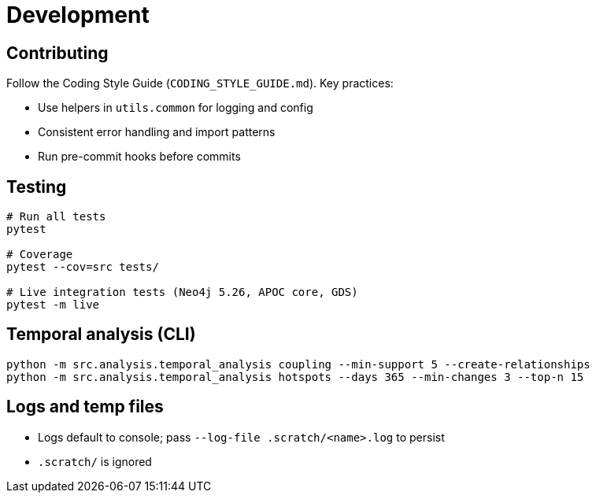 = Development

== Contributing

Follow the Coding Style Guide (`CODING_STYLE_GUIDE.md`). Key practices:

- Use helpers in `utils.common` for logging and config
- Consistent error handling and import patterns
- Run pre-commit hooks before commits

== Testing

[source,bash]
----
# Run all tests
pytest

# Coverage
pytest --cov=src tests/

# Live integration tests (Neo4j 5.26, APOC core, GDS)
pytest -m live
----

== Temporal analysis (CLI)

[source,bash]
----
python -m src.analysis.temporal_analysis coupling --min-support 5 --create-relationships
python -m src.analysis.temporal_analysis hotspots --days 365 --min-changes 3 --top-n 15
----

== Logs and temp files

- Logs default to console; pass `--log-file .scratch/<name>.log` to persist
- `.scratch/` is ignored

